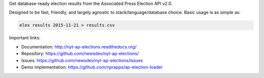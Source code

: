 Get database-ready election results from the Associated Press Election API v2.0.

Designed to be fast, friendly, and largely agnostic to stack/language/database choice. Basic usage is
as simple as:

.. code:: bash

    elex results 2015-11-21 > results.csv

Important links:

* Documentation: http://nyt-ap-elections.readthedocs.org/
* Repository: https://github.com/newsdev/nyt-ap-elections/
* Issues: https://github.com/newsdev/nyt-ap-elections/issues
* Demo implementation: https://github.com/nprapps/ap-election-loader
